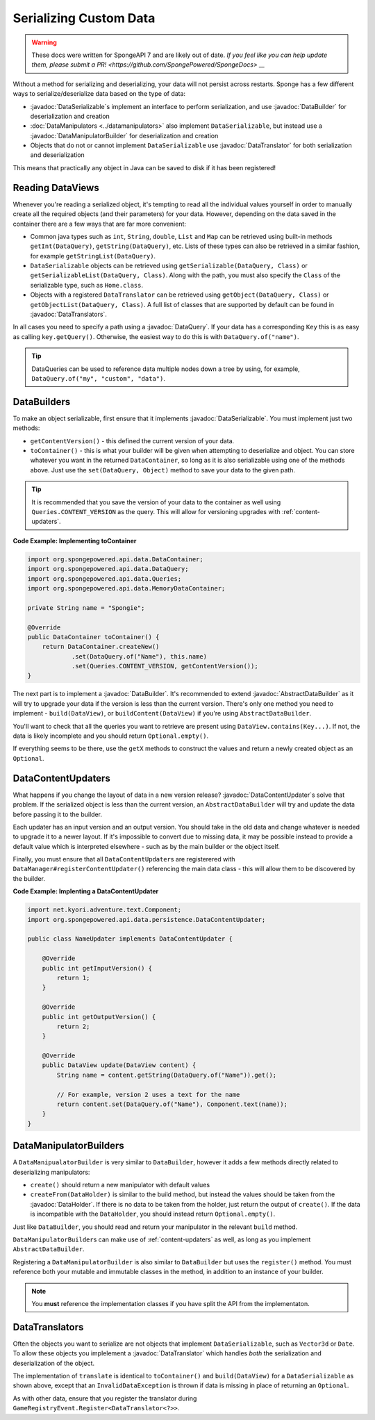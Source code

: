 =======================
Serializing Custom Data
=======================

.. warning::
    These docs were written for SpongeAPI 7 and are likely out of date. 
    `If you feel like you can help update them, please submit a PR! <https://github.com/SpongePowered/SpongeDocs> __`

.. javadoc-import::
    org.spongepowered.api.data.DataHolder
    org.spongepowered.api.data.DataQuery
    org.spongepowered.api.data.DataSerializable
    org.spongepowered.api.data.manipulator.DataManipulatorBuilder
    org.spongepowered.api.data.persistence.AbstractDataBuilder
    org.spongepowered.api.data.persistence.DataBuilder
    org.spongepowered.api.data.persistence.DataContentUpdater
    org.spongepowered.api.data.persistence.DataTranslator
    org.spongepowered.api.data.persistence.DataTranslators

Without a method for serializing and deserializing, your data will not persist across restarts. Sponge has a few different 
ways to serialize/deserialize data based on the type of data:

- :javadoc:`DataSerializable`\ s implement an interface to perform serialization, and use :javadoc:`DataBuilder` for 
  deserialization and creation
- :doc:`DataManipulators <../datamanipulators>` also implement ``DataSerializable``, but instead use a 
  :javadoc:`DataManipulatorBuilder` for deserialization and creation
- Objects that do not or cannot implement ``DataSerializable`` use :javadoc:`DataTranslator` for both serialization 
  and deserialization

This means that practically any object in Java can be saved to disk if it has been registered!

Reading DataViews
=================

Whenever you're reading a serialized object, it's tempting to read all the individual values yourself in order to 
manually create all the required objects (and their parameters) for your data. However, depending on the data saved in 
the container there are a few ways that are far more convenient:

- Common java types such as ``int``, ``String``, ``double``, ``List`` and ``Map`` can be retrieved using built-in 
  methods ``getInt(DataQuery)``, ``getString(DataQuery)``, etc. Lists of these types can also be retrieved in a 
  similar fashion, for example ``getStringList(DataQuery)``.
- ``DataSerializable`` objects can be retrieved using ``getSerializable(DataQuery, Class)`` or 
  ``getSerializableList(DataQuery, Class)``. Along with the path, you must also specify the ``Class`` of the 
  serializable type, such as ``Home.class``.
- Objects with a registered ``DataTranslator`` can be retrieved using ``getObject(DataQuery, Class)`` or 
  ``getObjectList(DataQuery, Class)``. A full list of classes that are supported by default can be found in 
  :javadoc:`DataTranslators`.

In all cases you need to specify a path using a :javadoc:`DataQuery`. If your data has a corresponding ``Key`` this is 
as easy as calling ``key.getQuery()``.  Otherwise, the easiest way to do this is with ``DataQuery.of("name")``.

.. tip::

    DataQueries can be used to reference data multiple nodes down a tree by using, for example, 
    ``DataQuery.of("my", "custom", "data")``. 

.. _custom-data-builders:

DataBuilders
============
To make an object serializable, first ensure that it implements :javadoc:`DataSerializable`. You must implement just 
two methods:

- ``getContentVersion()`` - this defined the current version of your data. 
- ``toContainer()`` - this is what your builder will be given when attempting to deserialize and object. You can store 
  whatever you want in the returned ``DataContainer``, so long as it is also serializable using one of the methods 
  above. Just use the ``set(DataQuery, Object)`` method to save your data to the given path. 

.. tip::
    
    It is recommended that you save the version of your data to the container as well using ``Queries.CONTENT_VERSION``
    as the query. This will allow for versioning upgrades with :ref:`content-updaters`.

**Code Example: Implementing toContainer**

.. code-block:: java
    
    import org.spongepowered.api.data.DataContainer;
    import org.spongepowered.api.data.DataQuery;
    import org.spongepowered.api.data.Queries;
    import org.spongepowered.api.data.MemoryDataContainer;

    private String name = "Spongie";

    @Override
    public DataContainer toContainer() {
        return DataContainer.createNew()
                .set(DataQuery.of("Name"), this.name)
                .set(Queries.CONTENT_VERSION, getContentVersion());
    }

The next part is to implement a :javadoc:`DataBuilder`. It's recommended to extend :javadoc:`AbstractDataBuilder` as 
it will try to upgrade your data if the version is less than the current version. There's only one method you need to 
implement - ``build(DataView)``, or ``buildContent(DataView)`` if you're using ``AbstractDataBuilder``.

You'll want to check that all the queries you want to retrieve are present using ``DataView.contains(Key...)``. If not,
the data is likely incomplete and you should return ``Optional.empty()``.

If everything seems to be there, use the ``getX`` methods to construct the values and return a newly created object as 
an ``Optional``.

.. _content-updaters:

DataContentUpdaters
===================

What happens if you change the layout of data in a new version release? :javadoc:`DataContentUpdater`\ s solve that 
problem. If the serialized object is less than the current version, an ``AbstractDataBuilder`` will try and update the 
data before passing it to the builder.

Each updater has an input version and an output version. You should take in the old data and change whatever is needed 
to upgrade it to a newer layout. If it's impossible to convert due to missing data, it may be possible instead to 
provide a default value which is interpreted elsewhere - such as by the main builder or the object itself.

Finally, you must ensure that all ``DataContentUpdater``\ s are registerered with 
``DataManager#registerContentUpdater()`` referencing the main data class - this will allow them to be discovered by 
the builder.

**Code Example: Implenting a DataContentUpdater**

.. code-block:: java

    import net.kyori.adventure.text.Component;
    import org.spongepowered.api.data.persistence.DataContentUpdater;

    public class NameUpdater implements DataContentUpdater {

        @Override
        public int getInputVersion() {
            return 1;
        }

        @Override
        public int getOutputVersion() {
            return 2;
        }

        @Override
        public DataView update(DataView content) {
            String name = content.getString(DataQuery.of("Name")).get();
            
            // For example, version 2 uses a text for the name
            return content.set(DataQuery.of("Name"), Component.text(name));
        }
    }

DataManipulatorBuilders
=======================

A ``DataManipualatorBuilder`` is very similar to ``DataBuilder``, however it adds a few methods directly related to 
deserializing manipulators:

- ``create()`` should return a new manipulator with default values
- ``createFrom(DataHolder)`` is similar to the build method, but instead the values should be taken from the 
  :javadoc:`DataHolder`. If there is no data to be taken from the holder, just return the output of ``create()``. If 
  the data is incompatible with the ``DataHolder``, you should instead return ``Optional.empty()``.

Just like ``DataBuilder``, you should read and return your manipulator in the relevant ``build`` method.

``DataManipulatorBuilder``\ s can make use of :ref:`content-updaters` as well, as long as you implement 
``AbstractDataBuilder``.

Registering a ``DataManipulatorBuilder`` is also similar to ``DataBuilder`` but uses the ``register()`` method. You 
must reference both your mutable and immutable classes in the method, in addition to an instance of your builder. 

.. note::

    You **must** reference the implementation classes if you have split the API from the implementaton.

DataTranslators
===============

Often the objects you want to serialize are not objects that implement ``DataSerializable``, such as ``Vector3d`` or 
``Date``. To allow these objects you implelement a :javadoc:`DataTranslator` which handles *both* the serialization 
and deserialization of the object.

The implementation of ``translate`` is identical to ``toContainer()`` and ``build(DataView)`` for a 
``DataSerializable`` as shown above, except that an ``InvalidDataException`` is thrown if data is missing in place of 
returning an ``Optional``.

As with other data, ensure that you register the translator during ``GameRegistryEvent.Register<DataTranslator<?>>``.

